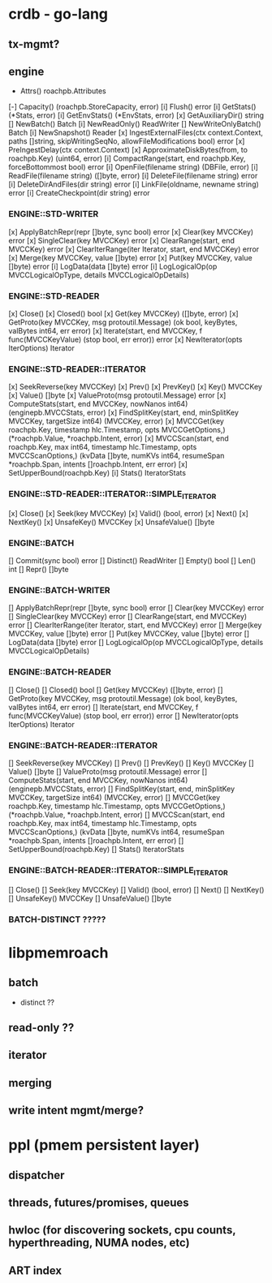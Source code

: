 
* crdb - go-lang 
** tx-mgmt?
** engine
   - Attrs() roachpb.Attributes
[-] Capacity() (roachpb.StoreCapacity, error)
[i] Flush() error
[i] GetStats() (*Stats, error)
[i] GetEnvStats() (*EnvStats, error)
[x] GetAuxiliaryDir() string
[] NewBatch() Batch
[i] NewReadOnly() ReadWriter
[] NewWriteOnlyBatch() Batch
[i] NewSnapshot() Reader
[x] IngestExternalFiles(ctx context.Context, paths []string, skipWritingSeqNo, allowFileModifications bool) error
[x] PreIngestDelay(ctx context.Context)
[x] ApproximateDiskBytes(from, to roachpb.Key) (uint64, error)
[i] CompactRange(start, end roachpb.Key, forceBottommost bool) error
[i] OpenFile(filename string) (DBFile, error)
[i] ReadFile(filename string) ([]byte, error)
[i] DeleteFile(filename string) error
[i] DeleteDirAndFiles(dir string) error
[i] LinkFile(oldname, newname string) error
[i] CreateCheckpoint(dir string) error

*** ENGINE::STD-WRITER

[x] ApplyBatchRepr(repr []byte, sync bool) error
[x] Clear(key MVCCKey) error
[x] SingleClear(key MVCCKey) error
[x] ClearRange(start, end MVCCKey) error
[x] ClearIterRange(iter Iterator, start, end MVCCKey) error
[x] Merge(key MVCCKey, value []byte) error
[x] Put(key MVCCKey, value []byte) error
[i] LogData(data []byte) error
[i] LogLogicalOp(op MVCCLogicalOpType, details MVCCLogicalOpDetails)

*** ENGINE::STD-READER

[x] Close()
[x] Closed() bool
[x] Get(key MVCCKey) ([]byte, error)
[x] GetProto(key MVCCKey, msg protoutil.Message) (ok bool, keyBytes, valBytes int64, err error)
[x] Iterate(start, end MVCCKey, f func(MVCCKeyValue) (stop bool, err error)) error
[x] NewIterator(opts IterOptions) Iterator


*** ENGINE::STD-READER::ITERATOR

[x] SeekReverse(key MVCCKey)
[x] Prev()
[x] PrevKey()
[x] Key() MVCCKey
[x] Value() []byte
[x] ValueProto(msg protoutil.Message) error
[x] ComputeStats(start, end MVCCKey, nowNanos int64) (enginepb.MVCCStats, error)
[x] FindSplitKey(start, end, minSplitKey MVCCKey, targetSize int64) (MVCCKey, error)
[x] MVCCGet(key roachpb.Key, timestamp hlc.Timestamp, opts MVCCGetOptions,) (*roachpb.Value, *roachpb.Intent, error)
[x] MVCCScan(start, end roachpb.Key, max int64, timestamp hlc.Timestamp, opts MVCCScanOptions,) (kvData []byte, numKVs int64, resumeSpan *roachpb.Span, intents []roachpb.Intent, err error)
[x] SetUpperBound(roachpb.Key)
[i] Stats() IteratorStats

*** ENGINE::STD-READER::ITERATOR::SIMPLE_ITERATOR

[x] Close()
[x] Seek(key MVCCKey)
[x] Valid() (bool, error)
[x] Next()
[x] NextKey()
[x] UnsafeKey() MVCCKey
[x] UnsafeValue() []byte


*** ENGINE::BATCH

[] Commit(sync bool) error
[] Distinct() ReadWriter
[] Empty() bool
[] Len() int
[] Repr() []byte

*** ENGINE::BATCH-WRITER

[] ApplyBatchRepr(repr []byte, sync bool) error
[] Clear(key MVCCKey) error
[] SingleClear(key MVCCKey) error
[] ClearRange(start, end MVCCKey) error
[] ClearIterRange(iter Iterator, start, end MVCCKey) error
[] Merge(key MVCCKey, value []byte) error
[] Put(key MVCCKey, value []byte) error
[] LogData(data []byte) error
[] LogLogicalOp(op MVCCLogicalOpType, details MVCCLogicalOpDetails)


*** ENGINE::BATCH-READER

[] Close()
[] Closed() bool
[] Get(key MVCCKey) ([]byte, error)
[] GetProto(key MVCCKey, msg protoutil.Message) (ok bool, keyBytes, valBytes int64, err error)
[] Iterate(start, end MVCCKey, f func(MVCCKeyValue) (stop bool, err error)) error
[] NewIterator(opts IterOptions) Iterator


*** ENGINE::BATCH-READER::ITERATOR

[] SeekReverse(key MVCCKey)
[] Prev()
[] PrevKey()
[] Key() MVCCKey
[] Value() []byte
[] ValueProto(msg protoutil.Message) error
[] ComputeStats(start, end MVCCKey, nowNanos int64) (enginepb.MVCCStats, error)
[] FindSplitKey(start, end, minSplitKey MVCCKey, targetSize int64) (MVCCKey, error)
[] MVCCGet(key roachpb.Key, timestamp hlc.Timestamp, opts MVCCGetOptions,) (*roachpb.Value, *roachpb.Intent, error)
[] MVCCScan(start, end roachpb.Key, max int64, timestamp hlc.Timestamp, opts MVCCScanOptions,) (kvData []byte, numKVs int64, resumeSpan *roachpb.Span, intents []roachpb.Intent, err error)
[] SetUpperBound(roachpb.Key)
[] Stats() IteratorStats

*** ENGINE::BATCH-READER::ITERATOR::SIMPLE_ITERATOR

[] Close()
[] Seek(key MVCCKey)
[] Valid() (bool, error)
[] Next()
[] NextKey()
[] UnsafeKey() MVCCKey
[] UnsafeValue() []byte

*** BATCH-DISTINCT ?????

* libpmemroach
** batch
   - distinct ??
** read-only ??
** iterator
** merging
** write intent mgmt/merge?

* ppl (pmem persistent layer)
** dispatcher
** threads, futures/promises, queues
** hwloc (for discovering sockets, cpu counts, hyperthreading, NUMA nodes, etc)
** ART index


